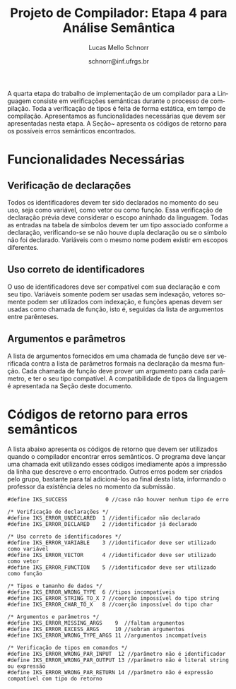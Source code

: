 # -*- coding: utf-8 -*-
# -*- mode: org -*-

#+Title: Projeto de Compilador: Etapa 4 para Análise Semântica
#+Author: Lucas Mello Schnorr
#+Date: schnorr@inf.ufrgs.br
#+Language: pt-br

#+LATEX_CLASS: article
#+LATEX_CLASS_OPTIONS: [11pt, a4paper]
#+LATEX_HEADER: \input{org-babel.tex}

#+OPTIONS: toc:nil
#+STARTUP: overview indent
#+TAGS: Lucas(L) noexport(n) deprecated(d)
#+EXPORT_SELECT_TAGS: export
#+EXPORT_EXCLUDE_TAGS: noexport


A quarta etapa do trabalho de implementação de um compilador para a
Linguagem consiste em verificações semânticas durante o processo de
compilação.  Toda a verificação de tipos é feita de forma estática, em
tempo de compilação.  Apresentamos as funcionalidades necessárias que
devem ser apresentadas nesta etapa. A Seção~\ref{retorno} apresenta os
códigos de retorno para os possíveis erros semânticos encontrados.

* Old Introduction                                                 :noexport:

A quarta etapa do trabalho de implementação de um compilador para a
*Linguagem \K* consiste em verificações semânticas durante o processo de
compilação. Estas verificações fazem parte do sistema de tipos da
Linguagem \K, que tem como característica a existência de coerção
entre os tipos inteiros, flutuantes e booleanos de acordo com um
conjunto de regras detalhado na Seção \ref{coercao} deste documento.
Toda a verificação de tipos é feita de forma estática, em tempo de
compilação, e deve considerar o nível de *escopo aninhado*. Finalmente,
todos os nós da Árvore Sintática Abstrata (AST), gerada na etapa
anterior, devem ter obrigatoriamente um campo que indica o seu tipo. O
tipo de um determinado nó da AST pode, em algumas situações, não ser
definido diretamente. Nestes casos, seu tipo deve ser inferido de
acordo com as regras de inferência da linguagem (apresentadas na
Seção \ref{coercao}). Uma série de testes de coerência comportamental
das construções sintáticas reconhecidas e representadas na AST devem
ser feitas nesta etapa. A Seção \ref{funcionalidades}, a seguir,
apresenta as funcionalidades necessárias que devem ser apresentadas
nesta etapa. A Seção~\ref{retorno} apresenta os códigos de retorno
para os possíveis erros semânticos encontrados.

* Funcionalidades Necessárias
\label{funcionalidades}

** Escopo aninhado na Linguagem \K                                :noexport:

A gramática da linguagem permite que variáveis locais possam ser
declaradas dentro de um bloco de código (delimitado por abre-fecha
chaves). Uma árvore de tabela de símbolos deve ser criada durante o
processo de análise sintática para permitir a verificação de escopo
aninhado, começando pelo escopo global, passando pelo escopo das
funções e enfim o escopo dos blocos (que podem conter outros blocos
recursivamente). O encontro do tipo de um identificador deve acontecer
através das regras de *escopo estático*, da seguinte forma: primeiro no
escopo onde o identificador foi encontrado; em seguida, nos escopos
acima considerando a árvore; em seguida, na função que contém a árvore
de blocos; e, por fim, no escopo global. Por exemplo, considerando o
código abaixo, o tipo da variável =var= deve ser procurado inicialmente
no Bloco C, em seguida no Bloco A, em seguida na função f e por fim,
caso ainda não foi encontrado, no escopo global. *Dica*: A forma mais
simples de implementar escopo aninhado é através de uma pilha.

#+BEGIN_EXAMPLE
//Escopo global
int f ()
//Escopo da função
{
   {
      //Bloco A
      {
         //Bloco B
      };
      {
         //Bloco C
         var = 10;
      }
   }
}
#+END_EXAMPLE

** Verificação de declarações

Todos os identificadores devem ter sido declarados no momento do seu
uso, seja como variável, como vetor ou como função. Essa verificação
de declaração prévia deve considerar o escopo aninhado da
linguagem. Todas as entradas na tabela de símbolos devem ter um tipo
associado conforme a declaração, verificando-se se não houve dupla
declaração ou se o símbolo não foi declarado. Variáveis com o mesmo
nome podem existir em escopos diferentes.

** Uso correto de identificadores

O uso de identificadores deve ser compatível com sua declaração e com
seu tipo. Variáveis somente podem ser usadas sem indexação, vetores
somente podem ser utilizados com indexação, e funções apenas devem ser
usadas como chamada de função, isto é, seguidas da lista de argumentos
entre parênteses.

** Tipos e tamanho dos dados                                      :noexport:

Uma declaração de variável deve permitir ao compilador definir o tipo
e o tamanho (descrito na Seção \ref{coercao}) da variável na sua
entrada na tabela de símbolos. Com o auxílio dessa informação, quando
necessário, os tipos de dados corretos devem ser inferidos onde forem
usados, em expressões aritméticas, relacionais, lógicas, ou para
índices de vetores. Isso implica que todos os nós da AST são
candidatos a terem um tipo definido de acordo com as regras de
inferência de tipos. Esse processo de inferência está descrito na
Seção \ref{coercao}.

** Anotação da coerção de tipos                                   :noexport:
Os tipos inteiro, flutuante e booleanos podem sofrer coerção de acordo
com o conjunto de regras apresentados na Seção~\ref{coercao} deste
documento. A solução desta etapa deve marcar todos os nós da AST onde
uma coerção deverá acontecer no momento da geração de código. Note que
a coerção em si ainda não deve acontecer, apenas deve-se detectar e
anotar na AST qual coerção deverá acontecer.

** Argumentos e parâmetros

A lista de argumentos fornecidos em uma chamada de função deve ser
verificada contra a lista de parâmetros formais na declaração da mesma
função. Cada chamada de função deve prover um argumento para cada
parâmetro, e ter o seu tipo compatível. A compatibilidade de tipos da
linguagem é apresentada na Seção \ref{coercao} deste documento.

** Verificação de tipos em comandos                               :noexport:
\label{tipos-comandos}

Todos os comandos simples da linguagem deve ser verificados
semanticamente.  O comando \texttt{input} somente aceita
identificadores de qualquer tipo como parâmetro; o comando
\texttt{output} aceita um literal \texttt{string} ou uma expressão
aritmética a ser impressa. O comando de retorno \texttt{return} deve
ser seguido obrigatoriamente por uma expressão cujo tipo é compatível
com o tipo de retorno da função. Prevalece o tipo do identificador em
um comando de atribuição.

* Sistema de tipos da Linguagem \K                                 :noexport:
\label{coercao}

** Coerção
As regras de coerção de tipos da Linguagem \K são as seguintes:
\begin{itemize}
\item Não há coerção para os tipos \texttt{string} e \texttt{char}
\item Um tipo \texttt{int} pode ser convertido implicitamente para \texttt{float} e para \texttt{bool}
\item Um tipo \texttt{bool} pode ser convertido implicitamente para \texttt{float} e para \texttt{int}
\item Um tipo \texttt{float} pode ser convertido implicitamente para \texttt{int} e para \texttt{bool}, perdendo precisão
\end{itemize}

** Inferência
As regras de inferência de tipos da Linguagem \K são as seguintes:
\begin{multicols}{2}
\begin{itemize}
\item A partir de \texttt{int} e \texttt{int}, infere-se \texttt{int}
\item A partir de \texttt{float} e \texttt{float}, infere-se \texttt{float}
\item A partir de \texttt{bool} e \texttt{bool}, infere-se \texttt{bool}
\item A partir de \texttt{float} e \texttt{int}, infere-se \texttt{float}
\item A partir de \texttt{bool} e \texttt{int}, infere-se \texttt{int}
\item A partir de \texttt{bool} e \texttt{float}, infere-se \texttt{float}
\end{itemize}
\end{multicols}

** Tamanho
O tamanho dos tipos da linguagem \K é definido da seguinte forma:
#+BEGIN_LaTeX
\begin{multicols}{2}
\begin{itemize}
\item Um \texttt{char} ocupa 1 byte
\item Um \texttt{string} ocupa 1 byte para cada caractere
\item Um \texttt{int} ocupa 4 bytes
\item Um \texttt{float} ocupa 8 bytes
\item Um \texttt{bool} ocupa 1 byte
\item Um vetor ocupa o seu tamanho vezes o seu tipo
\end{itemize}
\end{multicols}
#+END_LaTeX

** Código de tipos
\label{codigo-tipos}
Para simplificar a codificação do compilador, sugere-se a utilização
das seguintes definições:
#+BEGIN_EXAMPLE
#define IKS_INT        1
#define IKS_FLOAT      2
#define IKS_CHAR       3
#define IKS_STRING     4
#define IKS_BOOL       5
#+END_EXAMPLE

* Códigos de retorno para erros semânticos
\label{retorno}

A lista abaixo apresenta os códigos de retorno que devem ser
utilizados quando o compilador encontrar erros semânticos. O programa
deve lançar uma chamada exit utilizando esses códigos imediamente após
a impressão da linha que descreve o erro encontrado. Outros erros
podem ser criados pelo grupo, bastante para tal adicioná-los ao final
desta lista, informando o professor da existência deles no momento da
submissão.

#+BEGIN_EXAMPLE
#define IKS_SUCCESS            0 //caso não houver nenhum tipo de erro

/* Verificação de declarações */
#define IKS_ERROR_UNDECLARED  1 //identificador não declarado
#define IKS_ERROR_DECLARED    2 //identificador já declarado

/* Uso correto de identificadores */
#define IKS_ERROR_VARIABLE    3 //identificador deve ser utilizado como variável
#define IKS_ERROR_VECTOR      4 //identificador deve ser utilizado como vetor
#define IKS_ERROR_FUNCTION    5 //identificador deve ser utilizado como função

/* Tipos e tamanho de dados */
#define IKS_ERROR_WRONG_TYPE  6 //tipos incompatíveis
#define IKS_ERROR_STRING_TO_X 7 //coerção impossível do tipo string
#define IKS_ERROR_CHAR_TO_X   8 //coerção impossível do tipo char

/* Argumentos e parâmetros */
#define IKS_ERROR_MISSING_ARGS    9  //faltam argumentos 
#define IKS_ERROR_EXCESS_ARGS     10 //sobram argumentos 
#define IKS_ERROR_WRONG_TYPE_ARGS 11 //argumentos incompatíveis

/* Verificação de tipos em comandos */
#define IKS_ERROR_WRONG_PAR_INPUT  12 //parâmetro não é identificador
#define IKS_ERROR_WRONG_PAR_OUTPUT 13 //parâmetro não é literal string ou expressão
#define IKS_ERROR_WRONG_PAR_RETURN 14 //parâmetro não é expressão compatível com tipo do retorno
#+END_EXAMPLE

